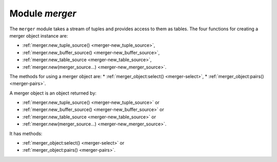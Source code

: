 .. _merger-module:

-------------------------------------------------------------------------------
                            Module `merger`
-------------------------------------------------------------------------------

The ``merger`` module takes a stream of tuples and provides access
to them as tables. The four functions for creating a merger object instance
are:

* :ref:`merger.new_tuple_source() <merger-new_tuple_source>`,
* :ref:`merger.new_buffer_source() <merger-new_buffer_source>`,
* :ref:`merger.new_table_source <merger-new_table_source>`,
* :ref:`merger.new(merger_source...) <merger-new_merger_source>`.

The methods for using a merger object are:
* :ref:`merger_object:select() <merger-select>`,
* :ref:`merger_object:pairs() <merger-pairs>`.

.. module:: merger

.. _merger-new_tuple_source:

.. function:: new_tuple_source(gen, param, state)

    Create a new merger instance from a tuple source.

    A tuple source just returns one tuple.

    The generator function ``gen()`` allows creation of multiple tuples
    via an iterator.

    The ``gen()`` function should return:

    * state, tuple each time it is called and a new tuple is available,
    * nil when no more tuples are available.

    :param gen:   function for iteratively returning tuples
    :param param: parameter for the gen function

    :return: merger-object :ref:`a merger object <merger-object>`

    Example: see :ref:`merger_object:pairs() <merger-pairs>` method.

.. _merger-new_buffer_source:

.. function:: new_buffer_source(gen, param, state)

    Create a new merger instance from a buffer source.

    Parameters and return:
    same as for :ref:`merger.new_tuple_source <merger-new_tuple_source>`.

    To set up a buffer, or a series of buffers,
    use :ref:`the buffer module <buffer-module>`.

.. _merger-new_table_source:

.. function:: new_table_source(gen, param, state)

    Create a new merger instance from a table source.

    Parameters and return:
    same as for :ref:`merger.new_tuple_source <merger-new_tuple_source>`.

    Example: see :ref:`merger_object:select() <merger-select>` method.

.. _merger-new_merger_source:

.. function:: new(key_def, sources, options)

    Create a new merger instance from a merger source.

    A merger source is created from a
    :ref:`key_def <key_def-module>`
    object and a set of (tuple or buffer or table or merger)
    sources. It performs a kind of merge sort.
    It chooses a source with a minimal / maximal tuple on each step,
    consumes a tuple from this source, and repeats.

    :param key_def:     object created with ``key_def``
    :param source:      parameter for the ``gen()`` function
    :param options:     ``reverse=true`` if descending, false or nil if ascending

    :return: merger-object :ref:`a merger object <merger-object>`

    A ``key_def`` can be cached across requests with the same ordering rules
    (typically these would be requests accessing the same space).

    Example: see :ref:`merger_object:pairs() <merger-pairs>` method.

.. _merger-object:

.. class:: merger_object

    A merger object is an object returned by:

    * :ref:`merger.new_tuple_source() <merger-new_tuple_source>` or
    * :ref:`merger.new_buffer_source() <merger-new_buffer_source>` or
    * :ref:`merger.new_table_source <merger-new_table_source>` or
    * :ref:`merger.new(merger_source...) <merger-new_merger_source>`.

    It has methods:

    * :ref:`merger_object:select() <merger-select>` or
    * :ref:`merger_object:pairs() <merger-pairs>`.

    .. _merger-select:

    .. method:: select([buffer [, limit]])

        Access the contents of a merger object with familiar ``select`` syntax.

        :param buffer: as in ``net.box`` client :ref:`conn:select <conn-select>` method
        :param limit: as in ``net.box`` client :ref:`conn:select <conn-select>` method

        :return: a table of tuples, similar to what ``select`` would return

        **Example with ``new_table_source``:**

        .. code-block:: lua

            -- Source via new_table_source, simple generator function
            -- tarantool> s:select()
            -- ---
            -- - - [100]
            --   - [200]
            -- ...
            merger=require('merger')
            k=0
            function merger_function(param)
              k = k + 1
              if param[k] == nil then return nil end
              return box.NULL, param[k]
              end
            chunks={}
            chunks[1] = {{100}} chunks[2] = {{200}} chunks[3] = nil
            s = merger.new_table_source(merger_function, chunks)
            s:select()

    .. _merger-pairs:

    .. method:: pairs()

        The ``pairs()`` method (or the equivalent ``ipairs() alias`` method)
        returns a luafun iterator. It is a Lua
        iterator, but also provides a set of handy methods to operate in
        functional style.

        :param table tuple: tuple or Lua table with field contents

        :return: the tuples that can be found with a standard ``pairs()`` function

        **Example with ``new_tuple_source``:**

        .. code-block:: lua

            -- Source via new_tuple_source, from a space of tables
            -- The result will look like this:
            -- tarantool> so:pairs():totable()
            -- ---
            -- - - [100]
            --   - [200]
            -- ...
            merger = require('merger')
            box.schema.space.create('s')
            box.space.s:create_index('i')
            box.space.s:insert({100})
            box.space.s:insert({200})
            so = merger.new_tuple_source(box.space.s:pairs())
            so:pairs():totable()

        **Example with two mergers:**

        .. code-block:: lua

            -- Source via key_def, and table data

            -- Create the key_def object
            merger = require('merger')
            key_def_lib = require('key_def')
            key_def = key_def_lib.new({{
                fieldno = 1,
                type = 'string',
            }})
            -- Create the table source
            data = {{'a'}, {'b'}, {'c'}}
            source = merger.new_source_fromtable(data)
            i1 = merger.new(key_def, {source}):pairs()
            i2 = merger.new(key_def, {source}):pairs()
            -- t1 will be 'a' (tuple 1 from merger 1)
            t1 = i1:head():totable()
            -- t3 will be 'c' (tuple 3 from merger 2)
            t3 = i2:head():totable()
            -- t2 will be 'b' (tuple 2 from merger 1)
            t2 = i1:head():totable()
            -- i1:is_null() will be true (merger 1 ends)
            i1:is_null()
            -- i2:is_null() will be true (merger 2 ends)
            i2:is_null()

        **More examples:**

        See
        `https://github.com/Totktonada/tarantool-merger-examples <https://github.com/Totktonada/tarantool-merger-examples>`_
        which, in addition to discussing the merger API in detail,
        shows Lua code for handling many more situations than are
        in this manual's brief examples.
